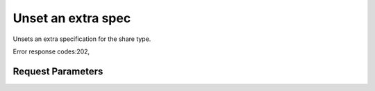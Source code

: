 
Unset an extra spec
===================

.. rest_method::  DELETE /v2/{tenant_id}/types/{share_type_id}/extra_specs/{key}

Unsets an extra specification for the share type.

Error response codes:202,


Request Parameters
------------------

.. rest_parameters:: parameters.yaml

   - share_type_id: share_type_id
   - tenant_id: tenant_id







